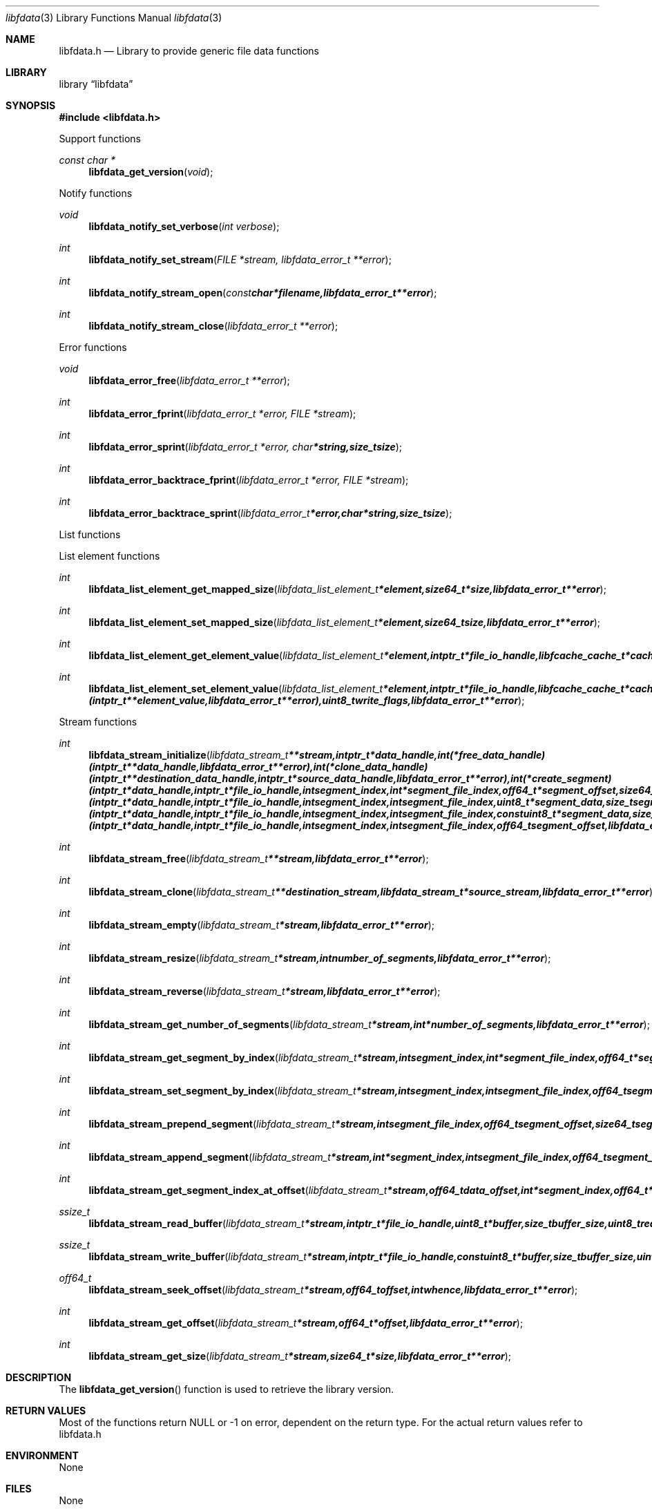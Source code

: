 .Dd April 10, 2013
.Dt libfdata 3
.Os libfdata
.Sh NAME
.Nm libfdata.h
.Nd Library to provide generic file data functions
.Sh LIBRARY
.Lb libfdata
.Sh SYNOPSIS
.In libfdata.h
.Pp
Support functions
.Ft const char *
.Fn libfdata_get_version "void"
.Pp
Notify functions
.Ft void
.Fn libfdata_notify_set_verbose "int verbose"
.Ft int
.Fn libfdata_notify_set_stream "FILE *stream, libfdata_error_t **error"
.Ft int
.Fn libfdata_notify_stream_open "const char *filename, libfdata_error_t **error"
.Ft int
.Fn libfdata_notify_stream_close "libfdata_error_t **error"
.Pp
Error functions
.Ft void
.Fn libfdata_error_free "libfdata_error_t **error"
.Ft int
.Fn libfdata_error_fprint "libfdata_error_t *error, FILE *stream"
.Ft int
.Fn libfdata_error_sprint "libfdata_error_t *error, char *string, size_t size"
.Ft int
.Fn libfdata_error_backtrace_fprint "libfdata_error_t *error, FILE *stream"
.Ft int
.Fn libfdata_error_backtrace_sprint "libfdata_error_t *error, char *string, size_t size"
.Pp
List functions
.Pp
List element functions
.Ft int
.Fn libfdata_list_element_get_mapped_size "libfdata_list_element_t *element, size64_t *size, libfdata_error_t **error"
.Ft int
.Fn libfdata_list_element_set_mapped_size "libfdata_list_element_t *element, size64_t size, libfdata_error_t **error"
.Ft int
.Fn libfdata_list_element_get_element_value "libfdata_list_element_t *element, intptr_t *file_io_handle, libfcache_cache_t *cache, intptr_t **element_value, uint8_t read_flags, libfdata_error_t **error"
.Ft int
.Fn libfdata_list_element_set_element_value "libfdata_list_element_t *element, intptr_t *file_io_handle, libfcache_cache_t *cache, intptr_t *element_value, int (*free_element_value)( intptr_t **element_value, libfdata_error_t **error ), uint8_t write_flags, libfdata_error_t **error"
.Pp
Stream functions
.Ft int
.Fn libfdata_stream_initialize "libfdata_stream_t **stream, intptr_t *data_handle, int (*free_data_handle)( intptr_t **data_handle, libfdata_error_t **error ), int (*clone_data_handle)( intptr_t **destination_data_handle, intptr_t *source_data_handle, libfdata_error_t **error ), int (*create_segment)( intptr_t *data_handle, intptr_t *file_io_handle, int segment_index, int *segment_file_index, off64_t *segment_offset, size64_t *segment_size, uint32_t *segment_flags, libfdata_error_t **error ), ssize_t (*read_segment_data)( intptr_t *data_handle, intptr_t *file_io_handle, int segment_index, int segment_file_index, uint8_t *segment_data, size_t segment_data_size, uint32_t segment_flags, uint8_t read_flags, libfdata_error_t **error ), ssize_t (*write_segment_data)( intptr_t *data_handle, intptr_t *file_io_handle, int segment_index, int segment_file_index, const uint8_t *segment_data, size_t segment_data_size, uint32_t segment_flags, uint8_t write_flags, libfdata_error_t **error ), off64_t (*seek_segment_offset)( intptr_t *data_handle, intptr_t *file_io_handle, int segment_index, int segment_file_index, off64_t segment_offset, libfdata_error_t **error ), uint8_t flags, libfdata_error_t **error"
.Ft int
.Fn libfdata_stream_free "libfdata_stream_t **stream, libfdata_error_t **error"
.Ft int
.Fn libfdata_stream_clone "libfdata_stream_t **destination_stream, libfdata_stream_t *source_stream, libfdata_error_t **error"
.Ft int
.Fn libfdata_stream_empty "libfdata_stream_t *stream, libfdata_error_t **error"
.Ft int
.Fn libfdata_stream_resize "libfdata_stream_t *stream, int number_of_segments, libfdata_error_t **error"
.Ft int
.Fn libfdata_stream_reverse "libfdata_stream_t *stream, libfdata_error_t **error"
.Ft int
.Fn libfdata_stream_get_number_of_segments "libfdata_stream_t *stream, int *number_of_segments, libfdata_error_t **error"
.Ft int
.Fn libfdata_stream_get_segment_by_index "libfdata_stream_t *stream, int segment_index, int *segment_file_index, off64_t *segment_offset, size64_t *segment_size, uint32_t *segment_flags, libfdata_error_t **error"
.Ft int
.Fn libfdata_stream_set_segment_by_index "libfdata_stream_t *stream, int segment_index, int segment_file_index, off64_t segment_offset, size64_t segment_size, uint32_t segment_flags, libfdata_error_t **error"
.Ft int
.Fn libfdata_stream_prepend_segment "libfdata_stream_t *stream, int segment_file_index, off64_t segment_offset, size64_t segment_size, uint32_t segment_flags, libfdata_error_t **error"
.Ft int
.Fn libfdata_stream_append_segment "libfdata_stream_t *stream, int *segment_index, int segment_file_index, off64_t segment_offset, size64_t segment_size, uint32_t segment_flags, libfdata_error_t **error"
.Ft int
.Fn libfdata_stream_get_segment_index_at_offset "libfdata_stream_t *stream, off64_t data_offset, int *segment_index, off64_t *segment_data_offset, libfdata_error_t **error"
.Ft ssize_t
.Fn libfdata_stream_read_buffer "libfdata_stream_t *stream, intptr_t *file_io_handle, uint8_t *buffer, size_t buffer_size, uint8_t read_flags, libfdata_error_t **error"
.Ft ssize_t
.Fn libfdata_stream_write_buffer "libfdata_stream_t *stream, intptr_t *file_io_handle, const uint8_t *buffer, size_t buffer_size, uint8_t write_flags, libfdata_error_t **error"
.Ft off64_t
.Fn libfdata_stream_seek_offset "libfdata_stream_t *stream, off64_t offset, int whence, libfdata_error_t **error"
.Ft int
.Fn libfdata_stream_get_offset "libfdata_stream_t *stream, off64_t *offset, libfdata_error_t **error"
.Ft int
.Fn libfdata_stream_get_size "libfdata_stream_t *stream, size64_t *size, libfdata_error_t **error"
.Sh DESCRIPTION
The
.Fn libfdata_get_version
function is used to retrieve the library version.
.Sh RETURN VALUES
Most of the functions return NULL or -1 on error, dependent on the return type. For the actual return values refer to libfdata.h
.Sh ENVIRONMENT
None
.Sh FILES
None
.Sh NOTES
.Sh BUGS
Please report bugs of any kind to <joachim.metz@gmail.com> or on the project website:
http://code.google.com/p/libfdata/
.Sh AUTHOR
These man pages were written by Joachim Metz.
.Sh COPYRIGHT
Copyright (c) 2010-2013, Joachim Metz <joachim.metz@gmail.com>.
This is free software; see the source for copying conditions. There is NO warranty; not even for MERCHANTABILITY or FITNESS FOR A PARTICULAR PURPOSE.
.Sh SEE ALSO
the libfdata.h include file
